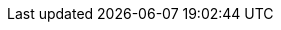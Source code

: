 // The {product-title} attribute provides the context-sensitive name of the relevant OpenShift distribution, for example, "OpenShift Container Platform" or "OKD". The {product-version} attribute provides the product version relative to the distribution, for example "4.9".
// {product-title} and {product-version} are parsed when AsciiBinder queries the _distro_map.yml file in relation to the base branch of a pull request.
// See https://github.com/openshift/openshift-docs/blob/main/contributing_to_docs/doc_guidelines.adoc#product-name-and-version for more information on this topic.
// Other common attributes are defined in the following lines:
:data-uri:
:icons:
:experimental:
:toc: macro
:toc-title:
:imagesdir: images
:prewrap!:
//Used most
//OpenShift
:ocp-product-title: OpenShift Container Platform
:ocp-short-name: OpenShift
//service mesh v3
:SMProductName: Red{nbsp}Hat OpenShift Service Mesh
:SMProduct: OpenShift Service Mesh
:SMProductShortName: Service Mesh
:SMProductVersion: 3.0.1
//service mesh v2
//Update when there is a new 2.6.z release
:SMv2Version: 2.6.7
//SMv2Version must be updated with each 2.x release because users can only migrate from the latest 2.x.z version. Update 02/24/2025 for service-mesh-docs-3.0
//Istio
:istio: Istio
:istio-latest: 1.24.3
//update istio-latest as necessary
//Kiali Operator
:KialiProduct: Kiali Operator provided by Red{nbsp}Hat
//Kiali Server
:KialiServer: Kiali Server
//Kiali Console
:SMPlugin: OpenShift Service Mesh Console (OSSMC) plugin
:sm-plugin-full: OpenShift Service Mesh Console plugin
:SMPluginShort: OSSMC plugin
:ossmc-full: OpenShift Service Mesh Console
//cert-manager
:cert-manager-operator: cert-manager Operator for Red{nbsp}Hat OpenShift
//observability
:ObservabilityLongName: Red{nbsp}Hat OpenShift Observability
:ObservabilityShortName: Observability
//distributed tracing
:DTProductName: Red{nbsp}Hat OpenShift distributed tracing platform
:DTShortName: distributed tracing platform
:DTProductVersion: 2.9
:OTELName: Red{nbsp}Hat OpenShift distributed tracing data collection
:OTELShortName: distributed tracing data collection
:OTELOperator: Red{nbsp}Hat OpenShift distributed tracing data collection Operator
:OTELVersion: 0.81.0
:TempoName: Red{nbsp}Hat OpenShift distributed tracing platform (Tempo)
:TempoShortName: distributed tracing platform (Tempo)
:TempoOperator: Tempo Operator
:TempoVersion: 2.1.1
//sail
:sail-operator: Sail Operator
//gitops
:gitops-title: Red{nbsp}Hat OpenShift GitOps
:gitops-shortname: GitOps
:gitops-ver: 1.1
//pipelines
:pipelines-title: Red{nbsp}Hat OpenShift Pipelines
:pipelines-shortname: OpenShift Pipelines

//Used infrequently
//ROSA
:product-rosa: Red{nbsp}Hat OpenShift Service on AWS
//Dedicated
:product-dedicated: Red{nbsp}Hat OpenShift Dedicated
//AWS
:aws-first: Amazon Web Services (AWS)
:aws-full: Amazon Web Services
:aws-short: AWS
// IBM general
:ibm-name: IBM(R)
:ibm-title: IBM
// IBM Cloud
:ibm-cloud-name: IBM Cloud(R)
:ibm-cloud-title: IBM Cloud
// IBM Cloud Bare Metal (Classic)
:ibm-cloud-bm: IBM Cloud(R) Bare Metal (Classic)
:ibm-cloud-bm-title: IBM Cloud Bare Metal (Classic)
// IBM Power
:ibm-power-name: IBM Power(R)
:ibm-power-title: IBM Power
:ibm-power-server-name: IBM Power(R) Virtual Server
:ibm-power-server-title: IBM Power Virtual Server
// IBM zSystems
:ibm-z-name: IBM Z(R)
:ibm-z-title: IBM Z
:ibm-linuxone-name: IBM(R) LinuxONE
:ibm-linuxone-title: IBM LinuxONE
//GCP
:gcp-first: Google Cloud Platform (GCP)
:gcp-full: Google Cloud Platform
:gcp-short: GCP
//Kubernetes
:k8s: Kubernetes
//OpenShift Kubernetes Engine
:oke: OpenShift Kubernetes Engine
//Version-agnostic OLM
:olm-first: Operator Lifecycle Manager (OLM)
:olm: OLM
//service mesh v2
:SMProductVersion: 3.0.1
:MaistraVersion: 3.0
//Jaeger
//Deprecated
:JaegerName: Red{nbsp}Hat OpenShift distributed tracing platform (Jaeger)
:JaegerShortName: distributed tracing platform (Jaeger)
:JaegerVersion: 1.47.0
//CLI
:oc-first: pass:quotes[OpenShift CLI (`oc`)]

